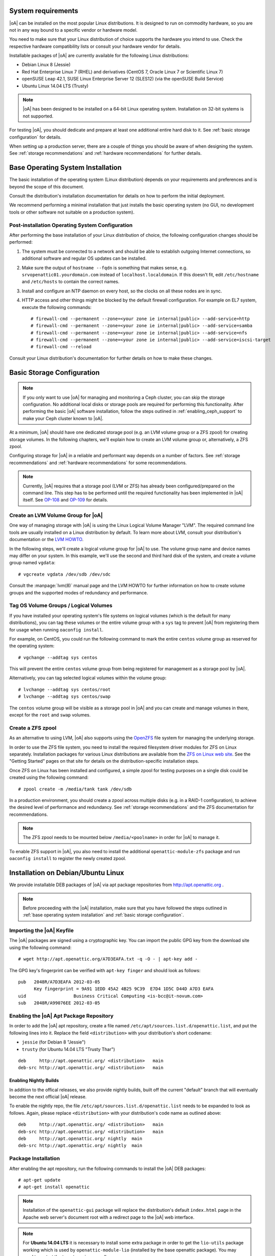 System requirements
===================

|oA| can be installed on the most popular Linux distributions. It is designed
to run on commodity hardware, so you are not in any way bound to a specific
vendor or hardware model.

You need to make sure that your Linux distribution of choice supports the
hardware you intend to use. Check the respective hardware compatibility lists
or consult your hardware vendor for details.

Installable packages of |oA| are currently available for the following Linux
distributions:

* Debian Linux 8 (Jessie)
* Red Hat Enterprise Linux 7 (RHEL) and derivatives (CentOS 7, Oracle Linux 7
  or Scientific Linux 7)
* openSUSE Leap 42.1, SUSE Linux Enterprise Server 12 (SLES12) (via the
  openSUSE Build Service)
* Ubuntu Linux 14.04 LTS (Trusty)

.. note::
   |oA| has been designed to be installed on a 64-bit Linux operating system.
   Installation on 32-bit systems is not supported.

For testing |oA|, you should dedicate and prepare at least one additional
entire hard disk to it. See :ref:`basic storage configuration` for details.

When setting up a production server, there are a couple of things you should
be aware of when designing the system. See :ref:`storage recommendations` and
:ref:`hardware recommendations` for further details.

.. _base operating system installation:

Base Operating System Installation
==================================

The basic installation of the operating system (Linux distribution) depends on
your requirements and preferences and is beyond the scope of this document.

Consult the distribution's installation documentation for details on how to
perform the initial deployment.

We recommend performing a minimal installation that just installs the basic
operating system (no GUI, no development tools or other software not suitable
on a production system).

Post-installation Operating System Configuration
------------------------------------------------

After performing the base installation of your Linux distribution of choice,
the following configuration changes should be performed:

#. The system must be connected to a network and should be able to establish
   outgoing Internet connections, so additional software and regular OS
   updates can be installed.

#. Make sure the output of ``hostname --fqdn`` is something that makes sense,
   e.g.  ``srvopenattic01.yourdomain.com`` instead of ``localhost.localdomain``.
   If this doesn't fit, edit ``/etc/hostname`` and ``/etc/hosts`` to contain
   the correct names.

#. Install and configure an NTP daemon on every host, so the clocks on all
   these nodes are in sync.

#. HTTP access and other things might be blocked by the default firewall
   configuration. For example on EL7 system, execute the following commands::

     # firewall-cmd --permanent --zone=<your zone ie internal|public> --add-service=http
     # firewall-cmd --permanent --zone=<your zone ie internal|public> --add-service=samba
     # firewall-cmd --permanent --zone=<your zone ie internal|public> --add-service=nfs
     # firewall-cmd --permanent --zone=<your zone ie internal|public> --add-service=iscsi-target
     # firewall-cmd --reload

Consult your Linux distribution's documentation for further details on how to
make these changes.

.. _basic storage configuration:

Basic Storage Configuration
===========================

.. note::
  If you only want to use |oA| for managing and monitoring a Ceph cluster, you
  can skip the storage configuration. No additional local disks or storage
  pools are required for performing this functionality. After performing the
  basic |oA| software installation, follow the steps outlined in
  :ref:`enabling_ceph_support` to make your Ceph cluster known to |oA|.

At a minimum, |oA| should have one dedicated storage pool (e.g. an LVM volume
group or a ZFS zpool) for creating storage volumes. In the following chapters,
we'll explain how to create an LVM volume group or, alternatively, a ZFS zpool.

Configuring storage for |oA| in a reliable and performant way depends on a
number of factors. See :ref:`storage recommendations` and :ref:`hardware
recommendations` for some recommendations.

.. note::
  Currently, |oA| requires that a storage pool (LVM or ZFS) has already been
  configured/prepared on the command line. This step has to be performed until
  the required functionality has been implemented in |oA| itself. See `OP-108
  <https://tracker.openattic.org/browse/OP-108>`_ and `OP-109
  <https://tracker.openattic.org/browse/OP-109>`_ for details.

Create an LVM Volume Group for |oA|
-----------------------------------

One way of managing storage with |oA| is using the Linux Logical Volume
Manager "LVM". The required command line tools are usually installed on a
Linux distribution by default. To learn more about LVM, consult your
distribution's documentation or the `LVM HOWTO
<http://tldp.org/HOWTO/LVM-HOWTO/>`_.

In the following steps, we'll create a logical volume group for |oA| to use.
The volume group name and device names may differ on your system.  In this
example, we'll use the second and third hard disk of the system, and create a
volume group named ``vgdata``::

  # vgcreate vgdata /dev/sdb /dev/sdc

Consult the :manpage:`lvm(8)` manual page and the LVM HOWTO for further
information on how to create volume groups and the supported modes of
redundancy and performance.

Tag OS Volume Groups / Logical Volumes
--------------------------------------

If you have installed your operating system's file systems on logical volumes
(which is the default for many distributions), you can tag these volumes or
the entire volume group with a ``sys`` tag to prevent |oA| from registering
them for usage when running ``oaconfig install``.

For example, on CentOS, you could run the following command to mark the entire
``centos`` volume group as reserved for the operating system::

  # vgchange --addtag sys centos

This will prevent the entire ``centos`` volume group from being registered for
management as a storage pool by |oA|.

Alternatively, you can tag selected logical volumes within the volume group::

  # lvchange --addtag sys centos/root
  # lvchange --addtag sys centos/swap

The ``centos`` volume group will be visible as a storage pool in |oA| and you
can create and manage volumes in there, except for the ``root`` and ``swap``
volumes.

Create a ZFS zpool
------------------

As an alternative to using LVM, |oA| also supports using the `OpenZFS
<http://open-zfs.org/>`_ file system for managing the underlying storage.

In order to use the ZFS file system, you need to install the required
filesystem driver modules for ZFS on Linux separately. Installation packages
for various Linux distributions are available from the `ZFS on Linux web site
<http://zfsonlinux.org/>`_. See the "Getting Started" pages on that site for
details on the distribution-specific installation steps.

Once ZFS on Linux has been installed and configured, a simple zpool for
testing purposes on a single disk could be created using the following
command::

  # zpool create -m /media/tank tank /dev/sdb

In a production environment, you should create a zpool across multiple disks
(e.g. in a RAID-1 configuration), to achieve the desired level of performance
and redundancy. See :ref:`storage recommendations` and the ZFS documentation
for recommendations.

.. note::
  The ZFS zpool needs to be mounted below ``/media/<poolname>`` in order for
  |oA| to manage it.

To enable ZFS support in |oA|, you also need to install the additional
``openattic-module-zfs`` package and run ``oaconfig install`` to register the
newly created zpool.

.. _installation on debian/ubuntu linux:

Installation on Debian/Ubuntu Linux
===================================

We provide installable DEB packages of |oA| via apt package repositories from
http://apt.openattic.org .

.. note::
  Before proceeding with the |oA| installation, make sure that you have
  followed the steps outlined in :ref:`base operating system installation` and
  :ref:`basic storage configuration`.

Importing the |oA| Keyfile
--------------------------

The |oA| packages are signed using a cryptographic key. You can import the
public GPG key from the download site using the following command:

::

  # wget http://apt.openattic.org/A7D3EAFA.txt -q -O - | apt-key add -

The GPG key's fingerprint can be verified with ``apt-key finger`` and should
look as follows::

  pub   2048R/A7D3EAFA 2012-03-05
        Key fingerprint = 9A91 1EDD 45A2 4B25 9C39  E7D4 1D5C D44D A7D3 EAFA
  uid                  Business Critical Computing <is-bcc@it-novum.com>
  sub   2048R/A99076EE 2012-03-05

Enabling the |oA| Apt Package Repository
----------------------------------------

In order to add the |oA| apt repository, create a file named
``/etc/apt/sources.list.d/openattic.list``, and put the following lines into it.
Replace the field ``<distribution>`` with your distribution's short codename:

* ``jessie`` (for Debian 8 "Jessie")
* ``trusty`` (for Ubuntu 14.04 LTS "Trusty Thar")

::

  deb     http://apt.openattic.org/ <distribution>   main
  deb-src http://apt.openattic.org/ <distribution>   main

Enabling Nightly Builds
~~~~~~~~~~~~~~~~~~~~~~~

In addition to the offical releases, we also provide nightly builds, built off
the current "default" branch that will eventually become the next official |oA|
release.

To enable the nightly repo, the file ``/etc/apt/sources.list.d/openattic.list``
needs to be expanded to look as follows. Again, please replace ``<distribution>`` with your
distribution's code name as outlined above::

  deb     http://apt.openattic.org/ <distribution>   main
  deb-src http://apt.openattic.org/ <distribution>   main
  deb     http://apt.openattic.org/ nightly  main
  deb-src http://apt.openattic.org/ nightly  main

Package Installation
--------------------

After enabling the apt repository, run the following commands to install the
|oA| DEB packages::

  # apt-get update
  # apt-get install openattic

.. note::
  Installation of the ``openattic-gui`` package will replace the
  distribution's default ``index.html`` page in the Apache web server's
  document root with a redirect page to the |oA| web interface.

.. note::
  For **Ubuntu 14.04 LTS** it is necessary to install some extra package in
  order to get the ``lio-utils`` package working which is used by
  ``openattic-module-lio`` (installed by the base openattic package). You may
  need to restart the target service as well::

    # apt-get install linux-image-extra-`uname -r`
    # service target restart

.. note::
  For **Ubuntu 16.04 LTS** some required LVM services may not run after the installation of |oA|.
  Please enable them by executing::

    # systemctl enable lvm2-lvmetad.socket
    # systemctl start lvm2-lvmetad.socket

Proceed with the installation by following the steps outlined in
:ref:`post-installation configuration`.

.. _installation on red hat enterprise linux (and derivatives):

Installation on Red Hat Enterprise Linux (and Derivatives)
==========================================================

Starting with version 2.0, |oA| is also available for RPM-based Linux
distributions, namely Red Hat Enterprise Linux 7 (RHEL) and derivatives (e.g.
CentOS 7, Oracle Linux 7 or Scientific Linux 7). For the sake of simplicy, we
refer to these distributions as Enterprise Linux 7 (EL7).

The software is delivered in the form of RPM packages via dedicated yum
repositories.

.. note::
  Before proceeding with the |oA| installation, make sure that you have
  followed the steps outlined in :ref:`base operating system installation` and
  :ref:`basic storage configuration`.

Preliminary Preparations on RHEL 7
----------------------------------

.. note::
  This step is not required on CentOS and other RHEL derivatives.

To install on RHEL 7, be sure to disable the "EUS" and "RT" yum repos, and
enable the "Optional" repo::

  # subscription-manager repos --disable=rhel-7-server-eus-rpms
  # subscription-manager repos --disable=rhel-7-server-rt-rpms
  # subscription-manager repos --enable=rhel-7-server-optional-rpms

Afterwards, just continue with the following installation steps.

Disable SELinux
---------------

For the time being, SELinux needs to be disabled or put into "permissive" mode
when running |oA| (see `OP-543 <https://tracker.openattic.org/browse/OP-543>`_
for details).

On the command line, run the following command::

  # setenforce 0

To disable SELinux at system bootup, edit ``/etc/sysconfig/selinux`` and
change the configuration option ``SELINUX`` to ``permissive``.

Use the command ``getenforce`` to ensure that SELinux has been disabled
correctly.

Yum Repository Configuration
----------------------------

|oA| requires some additional packages that are not part of the official EL7
distribution, but can be obtained from the Extra Packages for Enterprise Linux
(`EPEL <https://fedoraproject.org/wiki/EPEL>`_) yum repository.

To enable the EPEL repository, you need to run the following command::

  # yum install epel-release

Download and install the ``openattic-release`` RPM package located in the
following directory::

  # yum install http://repo.openattic.org/rpm/openattic-2.x-el7-x86_64/openattic-release.rpm

This will automatically enable package installation from the |oA| Release
repository.

To enable the nightly RPM builds, edit ``/etc/yum.repos.d/openattic.repo`` and
enable the ``[openattic-nightly]`` yum repository by setting ``enabled`` to
``1``.

Package Installation
--------------------

To install the |oA| base packages on EL7, run the following command::

  # yum install openattic

The |oA| web GUI is not installed automatically when using ``yum install
openattic``, as it might not be required on each node of an |oA| cluster.

It can be installed with the following command::

  # yum install openattic-gui

.. note::
  Installation of the ``openattic-gui`` package will install an ``index.html``
  page in the Apache web server's document root that will redirect requests to
  the |oA| web interface.

Configure PNP4Nagios on EL7
---------------------------

|oA| uses `Nagios <https://www.nagios.org/>`_ and the `PNP4Nagios
<http://pnp4nagios.org/>`_ addon for analyzing performance data and generating
graphs to display the performance and utilization of disks and volumes.

By default, PNP4Nagios is configured by |oA| automatically to run in `bulk
mode with npcdmod
<http://docs.pnp4nagios.org/pnp-0.6/modes#bulk_mode_with_npcdmod>`_ to process
performance data.

Unfortunately Nagios in the EPEL repository has been updated to version 4.0.x
some time ago, which does no longer support this mode. See `OP-820
<https://tracker.openattic.org/browse/OP-820>`_ for more details.

Instead, PNP4Nagios on EL7 needs to be configured manually for using `bulk
mode with NPCD
<http://docs.pnp4nagios.org/pnp-0.6/modes#bulk_mode_with_npcd>`_, by following
the steps outlined below.

Append the following to ``/etc/nagios/nagios.cfg``::

  #
  # Bulk / NPCD mode
  #

  # *** the template definition differs from the one in the original nagios.cfg
  #
  service_perfdata_file=/var/log/pnp4nagios/service-perfdata
  service_perfdata_file_template=DATATYPE::SERVICEPERFDATA\tTIMET::$TIMET$\tHOSTNAME::$HOSTNAME$\tSERVICEDESC::$SERVICEDESC$\tSERVICEPERFDATA::$SERVICEPERFDATA$\tSERVICECHECKCOMMAND::$SERVICECHECKCOMMAND$\tHOSTSTATE::$HOSTSTATE$\tHOSTSTATETYPE::$HOSTSTATETYPE$\tSERVICESTATE::$SERVICESTATE$\tSERVICESTATETYPE::$SERVICESTATETYPE$
  service_perfdata_file_mode=a
  service_perfdata_file_processing_interval=15
  service_perfdata_file_processing_command=process-service-perfdata-file

  # *** the template definition differs from the one in the original nagios.cfg
  #
  host_perfdata_file=/var/log/pnp4nagios/host-perfdata
  host_perfdata_file_template=DATATYPE::HOSTPERFDATA\tTIMET::$TIMET$\tHOSTNAME::$HOSTNAME$\tHOSTPERFDATA::$HOSTPERFDATA$\tHOSTCHECKCOMMAND::$HOSTCHECKCOMMAND$\tHOSTSTATE::$HOSTSTATE$\tHOSTSTATETYPE::$HOSTSTATETYPE$
  host_perfdata_file_mode=a
  host_perfdata_file_processing_interval=15
  host_perfdata_file_processing_command=process-host-perfdata-file

Add the following to ``/etc/nagios/objects/commands.cfg``::

  #
  # definitions for PNP processing commands
  # Bulk with NPCD mode
  #
  define command {
   command_name process-service-perfdata-file
   command_line /bin/mv /var/log/pnp4nagios/service-perfdata /var/spool/pnp4nagios/service-perfdata.$TIMET$
  }

  define command {
   command_name process-host-perfdata-file
   command_line /bin/mv /var/log/pnp4nagios/host-perfdata /var/spool/pnp4nagios/host-perfdata.$TIMET$
  }

To make sure that all changes have been applied correctly, please run ``nagios
--verify-config /etc/nagios/nagios.cfg`` afterwards, to verify the
configuration files for errors.

Nagios will be restarted during the |oA| installation and should then generate
the necessary RRD and XML files in ``/var/lib/pnp4nagios/<hostname>``.

Proceed with the installation by following the steps outlined in
:ref:`post-installation configuration`.

.. _installation on suse linux enterprise server and opensuse leap:

Installation on SUSE Linux Enterprise Server and openSUSE Leap
==============================================================

|oA| is available for installation on SUSE Linux Enterprise Server 12 (SLES12)
and openSUSE Leap 42 from the `openSUSE Build Service
<https://build.opensuse.org>`_.

The software is delivered in the form of RPM packages via dedicated yum
repositories named ``filesystems:openATTIC``.

.. note::
  Before proceeding with the |oA| installation, make sure that you have
  followed the steps outlined in :ref:`base operating system installation` and
  :ref:`basic storage configuration`.

Zypper Repository Configuration
-------------------------------

From a web browser, the installation of |oA| on SLES or Leap can be performed
via "1 Click Install" from the `openSUSE download site
<http://software.opensuse.org/package/openattic>`_.

From the command line, you can run the following command to enable the |oA|
package repository.

For openSUSE Leap 42.1 run the following as root::

  # zypper addrepo http://download.opensuse.org/repositories/filesystems:openATTIC/openSUSE_Leap_42.1/filesystems:openATTIC.repo
  # zypper refresh

For SLE 12 SP1 run the following as root::

  # zypper addrepo http://download.opensuse.org/repositories/filesystems:openATTIC/SLE_12_SP1/filesystems:openATTIC.repo
  # zypper refresh

For SLE 12 run the following as root::

  # zypper addrepo http://download.opensuse.org/repositories/filesystems:openATTIC/SLE_12/filesystems:openATTIC.repo
  # zypper refresh

Package Installation
--------------------

To install the |oA| base packages on SUSE Linux, run the following command::

  # zypper install openattic

The |oA| web GUI is not installed automatically when using ``zypper install
openattic``, as it might not be required on each node of an |oA| cluster.

It can be installed with the following command::

  # zypper install openattic-gui

Proceed with the installation by following the steps outlined in
:ref:`post-installation configuration`.
